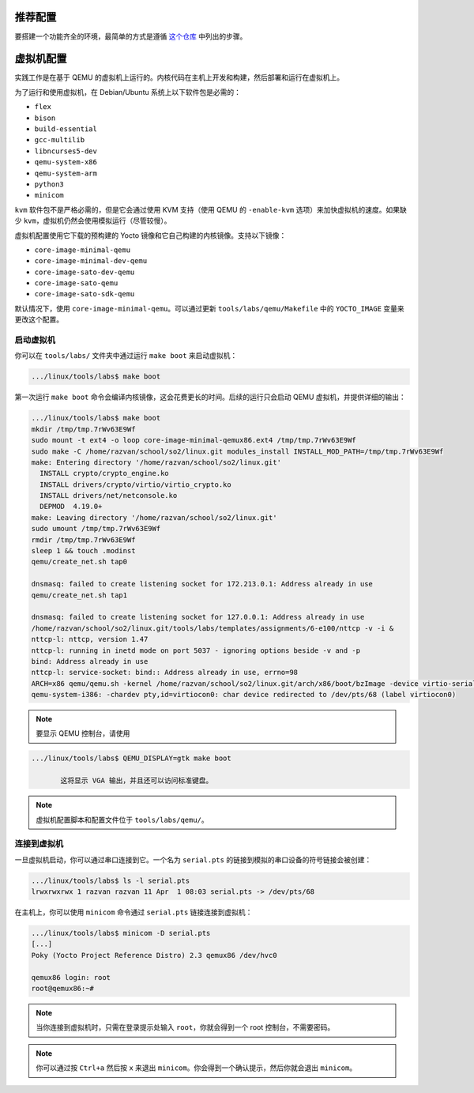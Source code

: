 .. _vm_link:

=====================
推荐配置
=====================

要搭建一个功能齐全的环境，最简单的方式是遵循 `这个仓库 <https://github.com/linux-kernel-labs-zh/so2-labs>`__ 中列出的步骤。

=========
虚拟机配置
=========

实践工作是在基于 QEMU 的虚拟机上运行的。内核代码在主机上开发和构建，然后部署和运行在虚拟机上。

为了运行和使用虚拟机，在 Debian/Ubuntu 系统上以下软件包是必需的：

* ``flex``
* ``bison``
* ``build-essential``
* ``gcc-multilib``
* ``libncurses5-dev``
* ``qemu-system-x86``
* ``qemu-system-arm``
* ``python3``
* ``minicom``

``kvm`` 软件包不是严格必需的，但是它会通过使用 KVM 支持（使用 QEMU 的 ``-enable-kvm`` 选项）来加快虚拟机的速度。如果缺少 ``kvm``，虚拟机仍然会使用模拟运行（尽管较慢）。

虚拟机配置使用它下载的预构建的 Yocto 镜像和它自己构建的内核镜像。支持以下镜像：

* ``core-image-minimal-qemu``
* ``core-image-minimal-dev-qemu``
* ``core-image-sato-dev-qemu``
* ``core-image-sato-qemu``
* ``core-image-sato-sdk-qemu``

默认情况下，使用 ``core-image-minimal-qemu``。可以通过更新 ``tools/labs/qemu/Makefile`` 中的 ``YOCTO_IMAGE`` 变量来更改这个配置。

启动虚拟机
---------

你可以在 ``tools/labs/`` 文件夹中通过运行 ``make boot`` 来启动虚拟机：

.. code-block:: shell

   .../linux/tools/labs$ make boot

第一次运行 ``make boot`` 命令会编译内核镜像，这会花费更长的时间。后续的运行只会启动 QEMU 虚拟机，并提供详细的输出：

.. code-block:: shell

   .../linux/tools/labs$ make boot
   mkdir /tmp/tmp.7rWv63E9Wf
   sudo mount -t ext4 -o loop core-image-minimal-qemux86.ext4 /tmp/tmp.7rWv63E9Wf
   sudo make -C /home/razvan/school/so2/linux.git modules_install INSTALL_MOD_PATH=/tmp/tmp.7rWv63E9Wf
   make: Entering directory '/home/razvan/school/so2/linux.git'
     INSTALL crypto/crypto_engine.ko
     INSTALL drivers/crypto/virtio/virtio_crypto.ko
     INSTALL drivers/net/netconsole.ko
     DEPMOD  4.19.0+
   make: Leaving directory '/home/razvan/school/so2/linux.git'
   sudo umount /tmp/tmp.7rWv63E9Wf
   rmdir /tmp/tmp.7rWv63E9Wf
   sleep 1 && touch .modinst
   qemu/create_net.sh tap0

   dnsmasq: failed to create listening socket for 172.213.0.1: Address already in use
   qemu/create_net.sh tap1

   dnsmasq: failed to create listening socket for 127.0.0.1: Address already in use
   /home/razvan/school/so2/linux.git/tools/labs/templates/assignments/6-e100/nttcp -v -i &
   nttcp-l: nttcp, version 1.47
   nttcp-l: running in inetd mode on port 5037 - ignoring options beside -v and -p
   bind: Address already in use
   nttcp-l: service-socket: bind:: Address already in use, errno=98
   ARCH=x86 qemu/qemu.sh -kernel /home/razvan/school/so2/linux.git/arch/x86/boot/bzImage -device virtio-serial -chardev pty,id=virtiocon0 -device virtconsole,chardev=virtiocon0 -serial pipe:pipe1 -serial pipe:pipe2 -netdev tap,id=tap0,ifname=tap0,script=no,downscript=no -net nic,netdev=tap0,model=virtio -netdev tap,id=tap1,ifname=tap1,script=no,downscript=no -net nic,netdev=tap1,model=i82559er -drive file=core-image-minimal-qemux86.ext4,if=virtio,format=raw -drive file=disk1.img,if=virtio,format=raw -drive file=disk2.img,if=virtio,format=raw --append "root=/dev/vda loglevel=15 console=hvc0" --display none -s
   qemu-system-i386: -chardev pty,id=virtiocon0: char device redirected to /dev/pts/68 (label virtiocon0)

.. note:: 要显示 QEMU 控制台，请使用

.. code-block:: shell

   .../linux/tools/labs$ QEMU_DISPLAY=gtk make boot

          这将显示 VGA 输出，并且还可以访问标准键盘。

.. note:: 虚拟机配置脚本和配置文件位于 ``tools/labs/qemu/``。

.. _vm_interaction_link:

连接到虚拟机
---------------------------------

一旦虚拟机启动，你可以通过串口连接到它。一个名为 ``serial.pts`` 的链接到模拟的串口设备的符号链接会被创建：

.. code-block:: shell

   .../linux/tools/labs$ ls -l serial.pts
   lrwxrwxrwx 1 razvan razvan 11 Apr  1 08:03 serial.pts -> /dev/pts/68

在主机上，你可以使用 ``minicom`` 命令通过 ``serial.pts`` 链接连接到虚拟机：

.. code-block:: shell

   .../linux/tools/labs$ minicom -D serial.pts
   [...]
   Poky (Yocto Project Reference Distro) 2.3 qemux86 /dev/hvc0

   qemux86 login: root
   root@qemux86:~#

.. note:: 当你连接到虚拟机时，只需在登录提示处输入 ``root``，你就会得到一个 root 控制台，不需要密码。

.. note:: 你可以通过按 ``Ctrl+a`` 然后按 ``x`` 来退出 ``minicom``。你会得到一个确认提示，然后你就会退出 ``minicom``。
